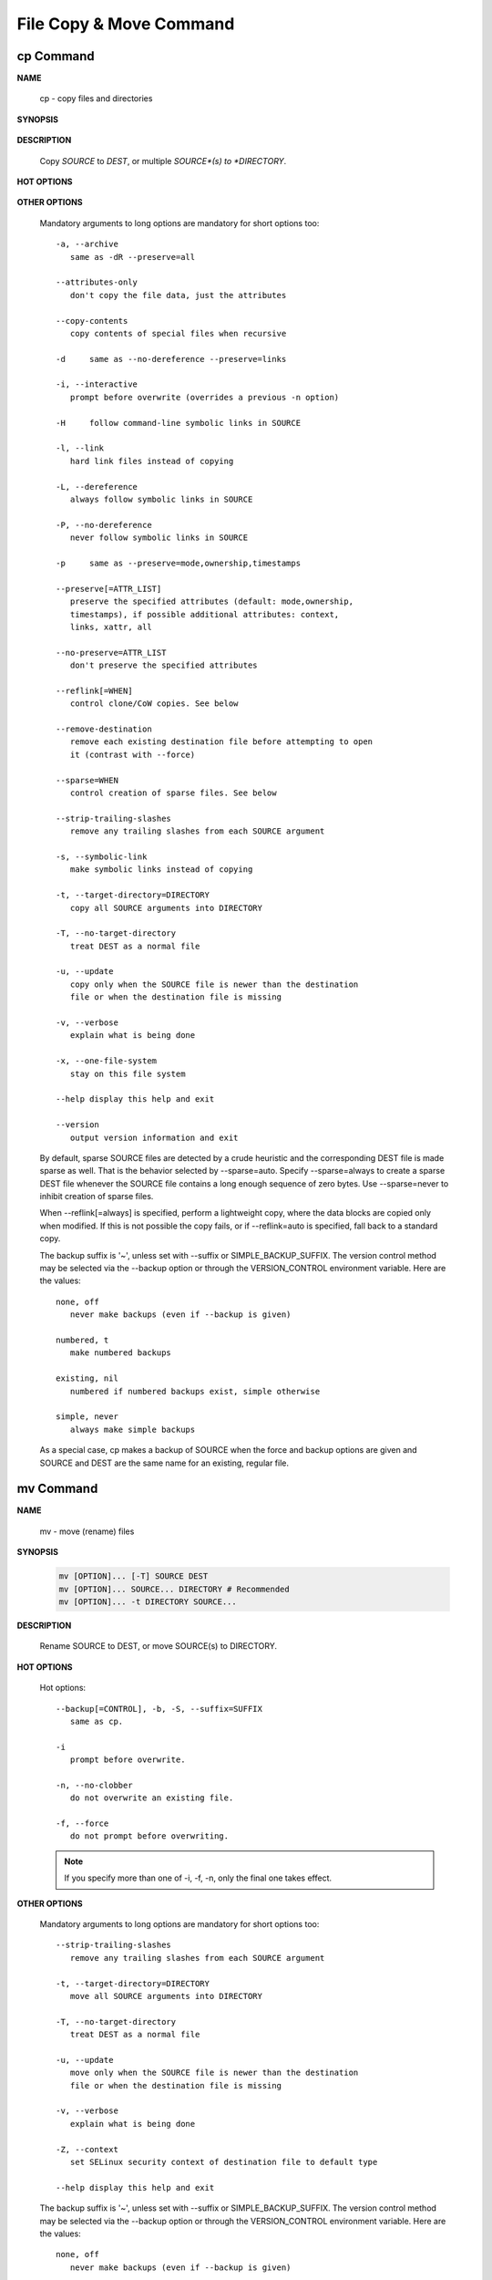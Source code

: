 ************************
File Copy & Move Command
************************

cp Command
==========

**NAME**

   cp - copy files and directories

**SYNOPSIS**

   .. code-block::sh

      cp [OPTION]... [-T] SOURCE DEST
      cp [OPTION]... SOURCE... DIRECTORY # Recommended
      cp [OPTION]... -t DIRECTORY SOURCE...

**DESCRIPTION**

   Copy *SOURCE* to *DEST*, or multiple *SOURCE*(s) to *DIRECTORY*.

**HOT OPTIONS**

   .. option:: --parents
      
      use full source file name under DIRECTORY,
      **keep file hierarchy**.

   .. option:: -R, -r, --recursive

      copy directories recursively.
      If SOURCE designates a directory, cp copies the directory 
      and the entire subtree connected at that point.  If the SOURCE 
      ends in a /, the contents of the directory are copied rather 
      than the directory itself.

   .. option:: --backup[=CONTROL], -b

      make a backup of each existing destination file.
      -b is like --backup but does not accept an argument.

   .. option:: -S, --suffix=SUFFIX

      override the usual backup suffix.
      this option is ignored if --backup
      is **SIMPLE_BACKUP_SUFFIX** described
      in the following section.

   .. option:: -n, --no-clobber
         
      do not overwrite an existing file (overrides a 
      previous -i option).

   .. option:: -f, --force

      if an existing destination file cannot be opened,
      remove it and try again (this option is ignored 
      when the -n option is also used)


**OTHER OPTIONS**

   Mandatory arguments to long options are mandatory for short 
   options too::

      -a, --archive
         same as -dR --preserve=all

      --attributes-only
         don't copy the file data, just the attributes

      --copy-contents
         copy contents of special files when recursive

      -d     same as --no-dereference --preserve=links

      -i, --interactive
         prompt before overwrite (overrides a previous -n option)

      -H     follow command-line symbolic links in SOURCE

      -l, --link
         hard link files instead of copying

      -L, --dereference
         always follow symbolic links in SOURCE

      -P, --no-dereference
         never follow symbolic links in SOURCE

      -p     same as --preserve=mode,ownership,timestamps

      --preserve[=ATTR_LIST]
         preserve the specified attributes (default: mode,ownership,
         timestamps), if possible additional attributes: context,
         links, xattr, all

      --no-preserve=ATTR_LIST
         don't preserve the specified attributes

      --reflink[=WHEN]
         control clone/CoW copies. See below

      --remove-destination
         remove each existing destination file before attempting to open
         it (contrast with --force)

      --sparse=WHEN
         control creation of sparse files. See below

      --strip-trailing-slashes
         remove any trailing slashes from each SOURCE argument

      -s, --symbolic-link
         make symbolic links instead of copying

      -t, --target-directory=DIRECTORY
         copy all SOURCE arguments into DIRECTORY

      -T, --no-target-directory
         treat DEST as a normal file

      -u, --update
         copy only when the SOURCE file is newer than the destination 
         file or when the destination file is missing

      -v, --verbose
         explain what is being done

      -x, --one-file-system
         stay on this file system

      --help display this help and exit

      --version
         output version information and exit

   By default, sparse SOURCE files are detected by a crude heuristic 
   and the corresponding DEST file is made sparse as well. That is 
   the behavior selected by --sparse=auto. Specify --sparse=always to 
   create a sparse DEST file whenever the SOURCE file contains a long 
   enough sequence of zero bytes. Use --sparse=never to inhibit creation 
   of sparse files.

   When --reflink[=always] is specified, perform a lightweight copy, where 
   the data blocks are copied only when modified. If this is not possible 
   the copy fails, or if --reflink=auto is specified, fall back to a standard copy.

   The backup suffix is '~', unless set with --suffix or SIMPLE_BACKUP_SUFFIX.  
   The version control method may be selected via the --backup option or through 
   the VERSION_CONTROL environment variable.  Here are the values::

      none, off
         never make backups (even if --backup is given)

      numbered, t
         make numbered backups

      existing, nil
         numbered if numbered backups exist, simple otherwise

      simple, never
         always make simple backups

   As a special case, cp makes a backup of SOURCE when the force and backup 
   options are given and SOURCE and DEST are the same name for an existing, 
   regular file.


mv Command
==========

**NAME**
   
   mv - move (rename) files

**SYNOPSIS**

   .. code-block:: sh

      mv [OPTION]... [-T] SOURCE DEST
      mv [OPTION]... SOURCE... DIRECTORY # Recommended
      mv [OPTION]... -t DIRECTORY SOURCE...

**DESCRIPTION**

   Rename SOURCE to DEST, or move SOURCE(s) to DIRECTORY.

**HOT OPTIONS**

   Hot options::

      --backup[=CONTROL], -b, -S, --suffix=SUFFIX
         same as cp.

      -i
         prompt before overwrite.

      -n, --no-clobber
         do not overwrite an existing file.

      -f, --force
         do not prompt before overwriting.

   .. note::

      If you specify more than one of -i, -f, -n, 
      only the final one takes effect.

**OTHER OPTIONS**

   Mandatory arguments to long options are mandatory for 
   short options too::

      --strip-trailing-slashes
         remove any trailing slashes from each SOURCE argument

      -t, --target-directory=DIRECTORY
         move all SOURCE arguments into DIRECTORY

      -T, --no-target-directory
         treat DEST as a normal file

      -u, --update
         move only when the SOURCE file is newer than the destination
         file or when the destination file is missing

      -v, --verbose
         explain what is being done

      -Z, --context
         set SELinux security context of destination file to default type

      --help display this help and exit


   The  backup  suffix  is  '~',  unless set with --suffix or SIMPLE_BACKUP_SUFFIX.
   The version control method may be selected via the --backup option or through 
   the VERSION_CONTROL environment variable.  Here are the values::

      none, off
         never make backups (even if --backup is given)

      numbered, t
         make numbered backups

      existing, nil
         numbered if numbered backups exist, simple otherwise

      simple, never
         always make simple backups


**SEE ALSO**
       
   rename(2)


mkdir Command
=============

**NAME**
   
   mkdir - make directories

**SYNOPSIS**

   mkdir [OPTION]... DIRECTORY...

**DESCRIPTION**

   Create the DIRECTORY(ies), if they do not already exist.

   Mandatory arguments to long options are mandatory for 
   short options too::

      -m, --mode=MODE
         set file mode (as in chmod), not a=rwx - umask

      -p, --parents
         no error if existing, make parent directories as needed

      -v, --verbose
         print a message for each created directory

